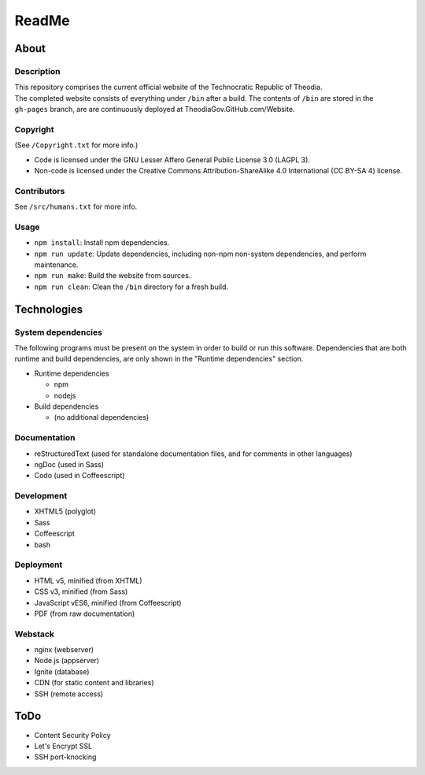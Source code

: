 ReadMe
################################################################################

About
^^^^^^^^^^^^^^^^^^^^^^^^^^^^^^^^^^^^^^^^^^^^^^^^^^^^^^^^^^^^^^^^^^^^^^^^^^^^^^^^

Description
================================================================================
| This repository comprises the current official website of the Technocratic
  Republic of Theodia.
| The completed website consists of everything under ``/bin`` after a build.
  The contents of ``/bin`` are stored in the ``gh-pages`` branch, are are
  continuously deployed at TheodiaGov.GitHub.com/Website.

Copyright
================================================================================
| (See ``/Copyright.txt`` for more info.)
- Code is licensed under the GNU Lesser Affero General Public License 3.0 (LAGPL 3).
- Non-code is licensed under the Creative Commons Attribution-ShareAlike 4.0 International (CC BY-SA 4) license.

Contributors
================================================================================
| See ``/src/humans.txt`` for more info.

Usage
================================================================================
- ``npm install``:  Install npm dependencies.
- ``npm run update``:  Update dependencies, including non-npm non-system
  dependencies, and perform maintenance.
- ``npm run make``:  Build the website from sources.
- ``npm run clean``:  Clean the ``/bin`` directory for a fresh build.

Technologies
^^^^^^^^^^^^^^^^^^^^^^^^^^^^^^^^^^^^^^^^^^^^^^^^^^^^^^^^^^^^^^^^^^^^^^^^^^^^^^^^

System dependencies
================================================================================
| The following programs must be present on the system in order to build or run
  this software.  Dependencies that are both runtime and build dependencies, are
  only shown in the "Runtime dependencies" section.
- Runtime dependencies

  - npm
  - nodejs	

- Build dependencies

  - (no additional dependencies)

Documentation
================================================================================
- reStructuredText (used for standalone documentation files, and for comments in
  other languages)
- ngDoc (used in Sass)
- Codo (used in Coffeescript)

Development
================================================================================
- XHTML5 (polyglot)
- Sass
- Coffeescript
- bash

Deployment
================================================================================
- HTML v5, minified (from XHTML)
- CSS v3, minified (from Sass)
- JavaScript vES6, minified (from Coffeescript)
- PDF (from raw documentation)

Webstack
================================================================================
- nginx (webserver)
- Node.js (appserver)
- Ignite (database)
- CDN (for static content and libraries)
- SSH (remote access)

ToDo
^^^^^^^^^^^^^^^^^^^^^^^^^^^^^^^^^^^^^^^^^^^^^^^^^^^^^^^^^^^^^^^^^^^^^^^^^^^^^^^^
- Content Security Policy
- Let's Encrypt SSL
- SSH port-knocking

